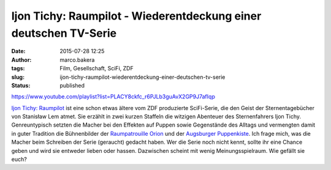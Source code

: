 Ijon Tichy: Raumpilot - Wiederentdeckung einer deutschen TV-Serie
#################################################################
:date: 2015-07-28 12:25
:author: marco.bakera
:tags: Film, Gesellschaft, SciFi, ZDF
:slug: ijon-tichy-raumpilot-wiederentdeckung-einer-deutschen-tv-serie
:status: published

https://www.youtube.com/playlist?list=PLACY8ckfc\_r6PJLb3guAvX2GP9J7afIqp

`Ijon Tichy:
Raumpilot <https://de.wikipedia.org/wiki/Ijon_Tichy:_Raumpilot>`__ ist
eine schon etwas ältere vom ZDF produzierte SciFi-Serie, die den Geist
der Sternentagebücher von Stanisław Lem atmet. Sie erzählt in zwei
kurzen Staffeln die witzigen Abenteuer des Sternenfahrers Ijon Tichy.
Genreuntypisch setzten die Macher bei den Effekten auf Puppen sowie
Gegenstände des Alltags und vermengten damit in guter Tradition die
Bühnenbilder der `Raumpatrouille
Orion <https://de.wikipedia.org/wiki/Raumpatrouille>`__ und der
`Augsburger
Puppenkiste <https://de.wikipedia.org/wiki/Augsburger_Puppenkiste>`__.
Ich frage mich, was die Macher beim Schreiben der Serie
(geraucht) gedacht haben. Wer die Serie noch nicht kennt,
sollte ihr eine Chance geben und wird sie entweder lieben oder hassen.
Dazwischen scheint mit wenig Meinungsspielraum. Wie gefällt sie euch?
